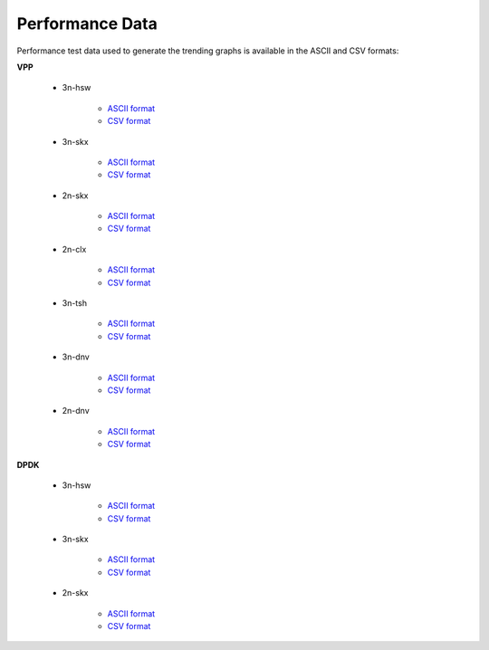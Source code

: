 Performance Data
================

Performance test data used to generate the trending graphs is available
in the ASCII and CSV formats:

**VPP**

    - 3n-hsw

        - `ASCII format <../_static/vpp/csit-vpp-perf-mrr-daily-master-trending.txt>`_
        - `CSV format <../_static/vpp/csit-vpp-perf-mrr-daily-master-trending.csv>`_

    - 3n-skx

        - `ASCII format <../_static/vpp/csit-vpp-perf-mrr-daily-master-3n-skx-trending.txt>`_
        - `CSV format <../_static/vpp/csit-vpp-perf-mrr-daily-master-3n-skx-trending.csv>`_

    - 2n-skx

        - `ASCII format <../_static/vpp/csit-vpp-perf-mrr-daily-master-2n-skx-trending.txt>`_
        - `CSV format <../_static/vpp/csit-vpp-perf-mrr-daily-master-2n-skx-trending.csv>`_

    - 2n-clx

        - `ASCII format <../_static/vpp/csit-vpp-perf-mrr-daily-master-2n-clx-trending.txt>`_
        - `CSV format <../_static/vpp/csit-vpp-perf-mrr-daily-master-2n-clx-trending.csv>`_

    - 3n-tsh

        - `ASCII format <../_static/vpp/csit-vpp-perf-mrr-daily-master-3n-tsh-trending.txt>`_
        - `CSV format <../_static/vpp/csit-vpp-perf-mrr-daily-master-3n-tsh-trending.csv>`_

    - 3n-dnv

        - `ASCII format <../_static/vpp/csit-vpp-perf-mrr-daily-master-3n-dnv-trending.txt>`_
        - `CSV format <../_static/vpp/csit-vpp-perf-mrr-daily-master-3n-dnv-trending.csv>`_

    - 2n-dnv

        - `ASCII format <../_static/vpp/csit-vpp-perf-mrr-daily-master-2n-dnv-trending.txt>`_
        - `CSV format <../_static/vpp/csit-vpp-perf-mrr-daily-master-2n-dnv-trending.csv>`_

**DPDK**

    - 3n-hsw

        - `ASCII format <../_static/vpp/csit-dpdk-perf-mrr-weekly-master-trending.txt>`_
        - `CSV format <../_static/vpp/csit-dpdk-perf-mrr-weekly-master-trending.csv>`_

    - 3n-skx

        - `ASCII format <../_static/vpp/csit-dpdk-perf-mrr-weekly-master-3n-skx-trending.txt>`_
        - `CSV format <../_static/vpp/csit-dpdk-perf-mrr-weekly-master-3n-skx-trending.csv>`_

    - 2n-skx

        - `ASCII format <../_static/vpp/csit-dpdk-perf-mrr-weekly-master-2n-skx-trending.txt>`_
        - `CSV format <../_static/vpp/csit-dpdk-perf-mrr-weekly-master-2n-skx-trending.csv>`_
